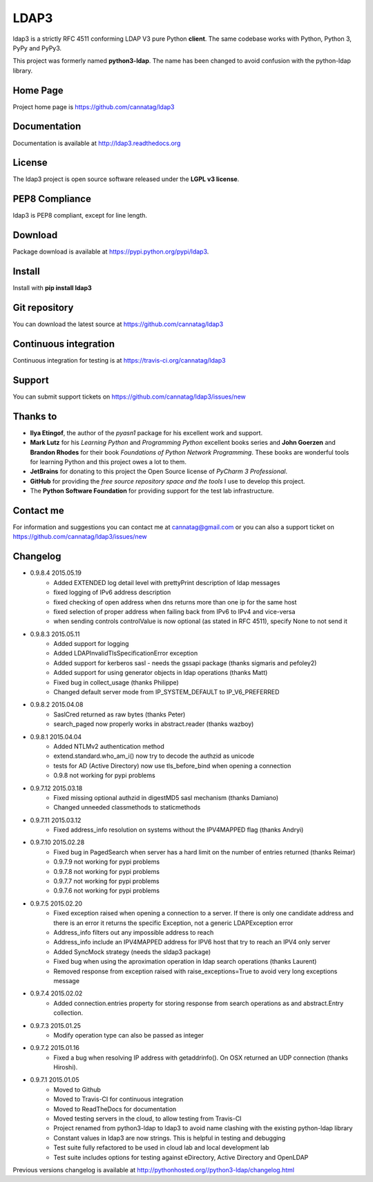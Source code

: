 LDAP3
=====

.. image:: https://pypip.in/version/ldap3/badge.svg
    :target: https://pypi.python.org/pypi/ldap3/
    :alt: Latest Version

.. image:: https://travis-ci.org/cannatag/ldap3.svg?branch=master
    :target: https://travis-ci.org/cannatag/ldap3
    :alt: TRAVIS-CI build status for master branch

.. image:: https://pypip.in/license/ldap3/badge.svg
    :target: https://pypi.python.org/pypi/ldap3/
    :alt: License

ldap3 is a strictly RFC 4511 conforming LDAP V3 pure Python **client**. The same codebase works with Python, Python 3, PyPy and PyPy3.

This project was formerly named **python3-ldap**. The name has been changed to avoid confusion with the python-ldap library.

Home Page
---------

Project home page is https://github.com/cannatag/ldap3


Documentation
-------------

Documentation is available at http://ldap3.readthedocs.org


License
-------

The ldap3 project is open source software released under the **LGPL v3 license**.


PEP8 Compliance
---------------

ldap3 is PEP8 compliant, except for line length.


Download
--------

Package download is available at https://pypi.python.org/pypi/ldap3.


Install
-------

Install with **pip install ldap3**


Git repository
--------------

You can download the latest source at https://github.com/cannatag/ldap3


Continuous integration
----------------------

Continuous integration for testing is at https://travis-ci.org/cannatag/ldap3

Support
-------

You can submit support tickets on https://github.com/cannatag/ldap3/issues/new


Thanks to
---------

* **Ilya Etingof**, the author of the *pyasn1* package for his excellent work and support.
* **Mark Lutz** for his *Learning Python* and *Programming Python* excellent books series and **John Goerzen** and **Brandon Rhodes** for their book *Foundations of Python Network Programming*. These books are wonderful tools for learning Python and this project owes a lot to them.
* **JetBrains** for donating to this project the Open Source license of *PyCharm 3 Professional*.
* **GitHub** for providing the *free source repository space and the tools* I use to develop this project.
* The **Python Software Foundation** for providing support for the test lab infrastructure.


Contact me
----------

For information and suggestions you can contact me at cannatag@gmail.com or you can also a support ticket on https://github.com/cannatag/ldap3/issues/new

Changelog
---------

* 0.9.8.4 2015.05.19
    - Added EXTENDED log detail level with prettyPrint description of ldap messages
    - fixed logging of IPv6 address description
    - fixed checking of open address when dns returns more than one ip for the same host
    - fixed selection of proper address when failing back from IPv6 to IPv4 and vice-versa
    - when sending controls controlValue is now optional (as stated in RFC 4511), specify None to not send it

* 0.9.8.3 2015.05.11
    - Added support for logging
    - Added LDAPInvalidTlsSpecificationError exception
    - Added support for kerberos sasl - needs the gssapi package (thanks sigmaris and pefoley2)
    - Added support for using generator objects in ldap operations (thanks Matt)
    - Fixed bug in collect_usage (thanks Philippe)
    - Changed default server mode from IP_SYSTEM_DEFAULT to IP_V6_PREFERRED

* 0.9.8.2 2015.04.08
    - SaslCred returned as raw bytes (thanks Peter)
    - search_paged now properly works in abstract.reader (thanks wazboy)

* 0.9.8.1 2015.04.04
    - Added NTLMv2 authentication method
    - extend.standard.who_am_i() now try to decode the authzid as unicode
    - tests for AD (Active Directory) now use tls_before_bind when opening a connection
    - 0.9.8 not working for pypi problems

* 0.9.7.12 2015.03.18
    - Fixed missing optional authzid in digestMD5 sasl mechanism (thanks Damiano)
    - Changed unneeded classmethods to staticmethods

* 0.9.7.11 2015.03.12
    - Fixed address_info resolution on systems without the IPV4MAPPED flag (thanks Andryi)

* 0.9.7.10 2015.02.28
    - Fixed bug in PagedSearch when server has a hard limit on the number of entries returned (thanks Reimar)
    - 0.9.7.9 not working for pypi problems
    - 0.9.7.8 not working for pypi problems
    - 0.9.7.7 not working for pypi problems
    - 0.9.7.6 not working for pypi problems

* 0.9.7.5 2015.02.20
    - Fixed exception raised when opening a connection to a server. If there is only one candidate address and there is an error it returns the specific Exception, not a generic LDAPException error
    - Address_info filters out any impossible address to reach
    - Address_info include an IPV4MAPPED address for IPV6 host that try to reach an IPV4 only server
    - Added SyncMock strategy (needs the sldap3 package)
    - Fixed bug when using the aproximation operation in ldap search operations (thanks Laurent)
    - Removed response from exception raised with raise_exceptions=True to avoid very long exceptions message

* 0.9.7.4 2015.02.02
    - Added connection.entries property for storing response from search operations as and abstract.Entry collection.

* 0.9.7.3 2015.01.25
    - Modify operation type can also be passed as integer

* 0.9.7.2 2015.01.16
    - Fixed a bug when resolving IP address with getaddrinfo(). On OSX returned an UDP connection (thanks Hiroshi).

* 0.9.7.1 2015.01.05
    - Moved to Github
    - Moved to Travis-CI for continuous integration
    - Moved to ReadTheDocs for documentation
    - Moved testing servers in the cloud, to allow testing from Travis-CI
    - Project renamed from python3-ldap to ldap3 to avoid name clashing with the existing python-ldap library
    - Constant values in ldap3 are now strings. This is helpful in testing and debugging
    - Test suite fully refactored to be used in cloud lab and local development lab
    - Test suite includes options for testing against eDirectory, Active Directory and OpenLDAP


Previous versions changelog is available at http://pythonhosted.org//python3-ldap/changelog.html


